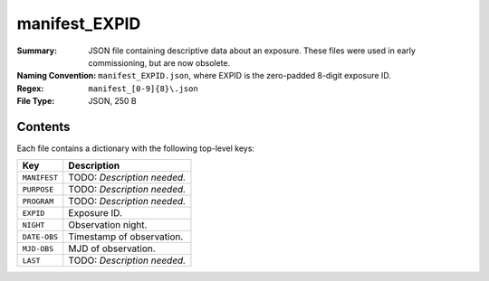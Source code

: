 ==============
manifest_EXPID
==============

:Summary: JSON file containing descriptive data about an exposure. These files
    were used in early commissioning, but are now obsolete.
:Naming Convention: ``manifest_EXPID.json``, where EXPID is the zero-padded 8-digit
    exposure ID.
:Regex: ``manifest_[0-9]{8}\.json``
:File Type: JSON, 250 B

Contents
========

Each file contains a dictionary with the following top-level keys:

================ ============================================
Key              Description
================ ============================================
``MANIFEST``     TODO: *Description needed.*
``PURPOSE``      TODO: *Description needed.*
``PROGRAM``      TODO: *Description needed.*
``EXPID``        Exposure ID.
``NIGHT``        Observation night.
``DATE-OBS``     Timestamp of observation.
``MJD-OBS``      MJD of observation.
``LAST``         TODO: *Description needed.*
================ ============================================
